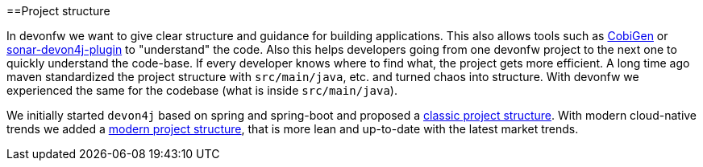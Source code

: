 :toc: macro
toc::[]

==Project structure

In devonfw we want to give clear structure and guidance for building applications.
This also allows tools such as https://github.com/devonfw/cobigen[CobiGen] or https://github.com/devonfw/sonar-devon4j-plugin/[sonar-devon4j-plugin] to "understand" the code.
Also this helps developers going from one devonfw project to the next one to quickly understand the code-base.
If every developer knows where to find what, the project gets more efficient.
A long time ago maven standardized the project structure with `src/main/java`, etc. and turned chaos into structure.
With devonfw we experienced the same for the codebase (what is inside `src/main/java`).

We initially started `devon4j` based on spring and spring-boot and proposed a link:guide-structure-classic[classic project structure].
With modern cloud-native trends we added a link:guide-structure-modern[modern project structure], that is more lean and up-to-date with the latest market trends.